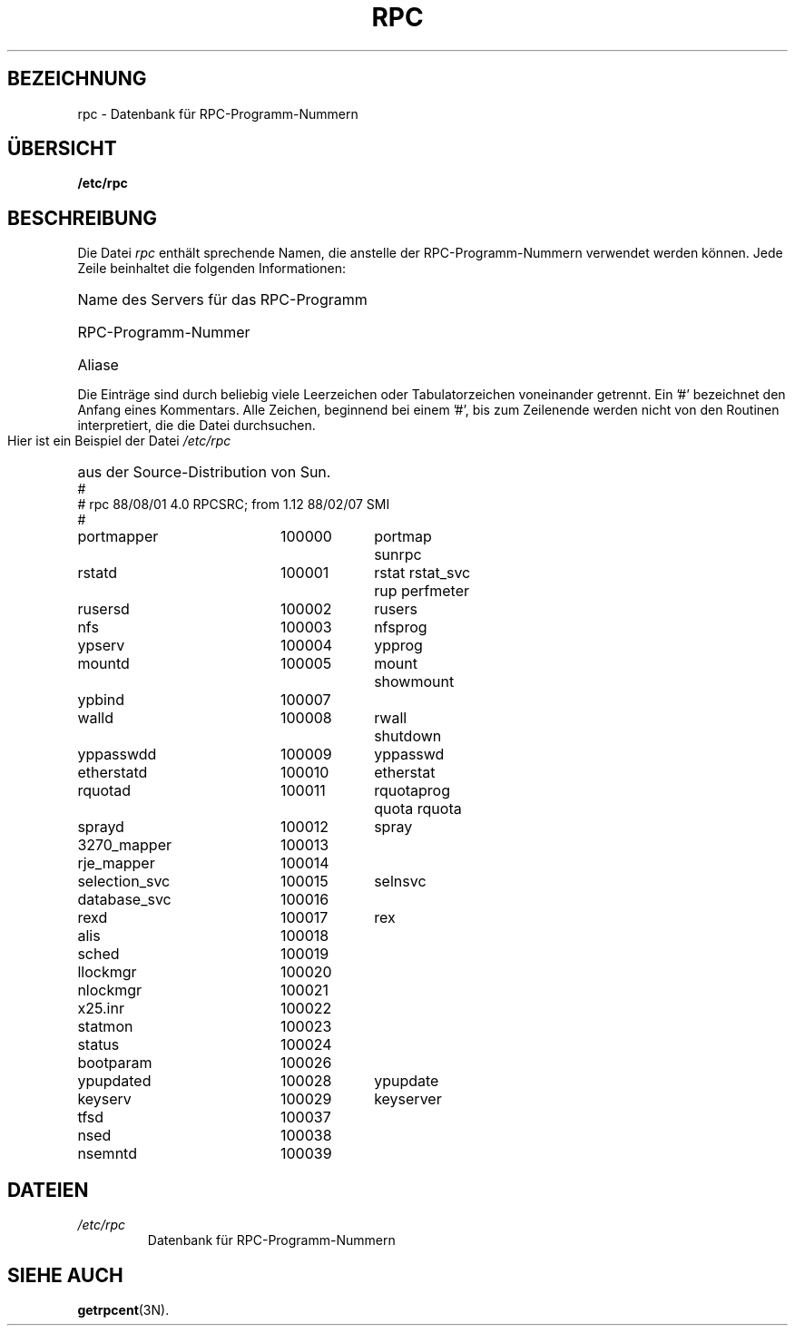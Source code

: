 .\" @(#)rpc.5 2.2 88/08/03 4.0 RPCSRC; from 1.4 87/11/27 SMI;
.\" Translated into German by Martin Schulze <joey@infodrom.org>
.\"
.TH RPC 0 "26. September 1985" "" "Dateiformate"
.SH BEZEICHNUNG
rpc \- Datenbank für RPC-Programm-Nummern
.SH "ÜBERSICHT"
.B /etc/rpc
.SH BESCHREIBUNG
Die Datei
.I rpc
enthält sprechende Namen, die anstelle der RPC-Programm-Nummern
verwendet werden können.
Jede Zeile beinhaltet die folgenden Informationen:
.HP 10
Name des Servers für das RPC-Programm
.br
.ns
.HP 10
RPC-Programm-Nummer
.br
.ns
.HP 10
Aliase
.LP
Die Einträge sind durch beliebig viele Leerzeichen oder
Tabulatorzeichen voneinander getrennt.
Ein '#' bezeichnet den Anfang eines Kommentars.
Alle Zeichen, beginnend bei einem '#', bis zum Zeilenende werden nicht
von den Routinen interpretiert, die die Datei durchsuchen.
.LP
Hier ist ein Beispiel der Datei
.I /etc/rpc
aus der Source-Distribution von Sun.
.nf
.ta 1.5i +0.5i +1.0i +1.0i
#
# rpc 88/08/01 4.0 RPCSRC; from 1.12   88/02/07 SMI
#
portmapper		100000	portmap sunrpc
rstatd		100001	rstat rstat_svc rup perfmeter
rusersd		100002	rusers
nfs		100003	nfsprog
ypserv		100004	ypprog
mountd		100005	mount showmount
ypbind		100007
walld		100008	rwall shutdown
yppasswdd		100009	yppasswd
etherstatd		100010	etherstat
rquotad		100011	rquotaprog quota rquota
sprayd		100012	spray
3270_mapper		100013
rje_mapper		100014
selection_svc		100015	selnsvc
database_svc		100016
rexd		100017	rex
alis		100018
sched		100019
llockmgr		100020
nlockmgr		100021
x25.inr		100022
statmon		100023
status		100024
bootparam		100026
ypupdated		100028	ypupdate
keyserv		100029	keyserver
tfsd		100037 
nsed		100038
nsemntd		100039
.fi
.DT
.SH DATEIEN
.TP
.I /etc/rpc
Datenbank für RPC-Programm-Nummern
.SH "SIEHE AUCH"
.BR getrpcent (3N).

